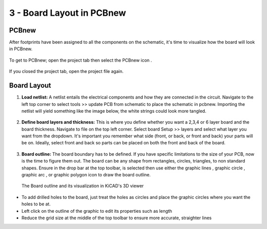 3 - Board Layout in PCBnew
======================
.. |ecuts| image:: ../_static/images/Board8.png
   :width: 5%
   
.. |glines| image:: ../_static/images/Board9.PNG
   :width: 5%
   
.. |gcircle| image:: ../_static/images/board10.PNG
   :width: 5%
   
.. |garc| image:: ../_static/images/board11.PNG
   :width: 5%
   
.. |gpolygon| image:: ../_static/images/board12.PNG
   :width: 5%
   
.. |grid| image:: ../_static/images/board13.png
   :width: 5%

.. |pcbnew| image:: ../_static/images/Board2.png
   :width: 5%

PCBnew
-------
After footprints have been assigned to all the components on the schematic, it's time to visualize how the board will look in PCBnew.

.. figure:: ../_static/images/Board1.png
    :figwidth: 700px
    :target: ../_static/images/Board1.png

To get to PCBnew; open the project tab then select the PCBnew icon |pcbnew|.

.. figure:: ../_static/images/Board4.png
    :figwidth: 700px
    :target: ../_static/images/Board4.png
    
If you closed the project tab, open the project file again.

.. figure:: ../_static/images/Board5.png
    :figwidth: 700px
    :target: ../_static/images/Board5.png

Board Layout
------------

1. **Load netlist:** A netlist entails the electrical components and how they are connected in the circuit. Navigate to the left top corner to select tools >> update PCB from schematic to place the schematic in pcbnew. Importing the netlist will yield something like the image below, the white strings could look more tangled.

.. figure:: ../_static/images/Board6.png
    :figwidth: 700px
    :target: ../_static/images/Board6.png
    
2. **Define board layers and thickness:** This is where you define whether you want a 2,3,4 or 6 layer board and the board thickness. Navigate to file on the top left corner. Select board Setup >> layers and select what layer you want from the dropdown. It's important you remember what side (front, or back, or front and back) your parts will be on. Ideally, select front and back so parts can be placed on both the front and back of the board.

.. figure:: ../_static/images/Board7.png
    :figwidth: 700px
    :target: ../_static/images/Board7.png
    
3. **Board outline:** The board boundary has to be defined. If you have specific limitations to the size of your PCB, now is the time to figure them out. The board can be any shape from rectangles, circles, triangles, to non standard shapes. Ensure in the drop bar at the top toolbar, |ecuts| is selected then use either the graphic lines |glines|, graphic circle |gcircle|, graphic arc |gcircle|, or graphic polygon |gpolygon| icon to draw the board outline. 

   .. figure:: ../_static/images/board14.PNG
     :figwidth: 700px
     :target: ../_static/images/board14.PNG
  The Board outline and its visualization in KiCAD's 3D viewer
      
* To add drilled holes to the board, just treat the holes as circles and place the graphic circles where you want the holes to be at. 
* Left click on the outline of the graphic to edit its properties such as length
* Reduce the grid size at the middle of the top toolbar |grid| to ensure more accurate, straighter lines

